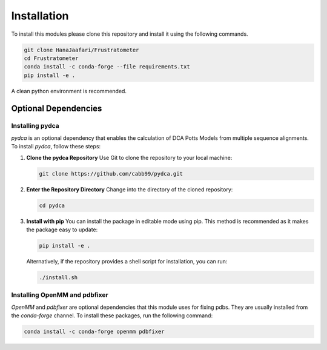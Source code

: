 Installation
===============

To install this modules please clone this repository and install it using the following commands.

.. code-block:: sh

    git clone HanaJaafari/Frustratometer
    cd Frustratometer
    conda install -c conda-forge --file requirements.txt
    pip install -e .

A clean python environment is recommended.

Optional Dependencies
---------------------

Installing pydca
~~~~~~~~~~~~~~~~~

`pydca` is an optional dependency that enables the calculation of DCA Potts Models from multiple sequence alignments. To install `pydca`, follow these steps:

1. **Clone the pydca Repository**
   Use Git to clone the repository to your local machine:
   
   .. code-block:: sh

      git clone https://github.com/cabb99/pydca.git

2. **Enter the Repository Directory**
   Change into the directory of the cloned repository:
   
   .. code-block:: sh

      cd pydca

3. **Install with pip**
   You can install the package in editable mode using pip. This method is recommended as it makes the package easy to update:
   
   .. code-block:: sh

      pip install -e .

   Alternatively, if the repository provides a shell script for installation, you can run:
   
   .. code-block:: sh

      ./install.sh

Installing OpenMM and pdbfixer
~~~~~~~~~~~~~~~~~~~~~~~~~~~~~~

`OpenMM` and `pdbfixer` are optional dependencies that this module uses for fixing pdbs. They are usually installed from the `conda-forge` channel. To install these packages, run the following command:

.. code-block:: sh

    conda install -c conda-forge openmm pdbfixer


